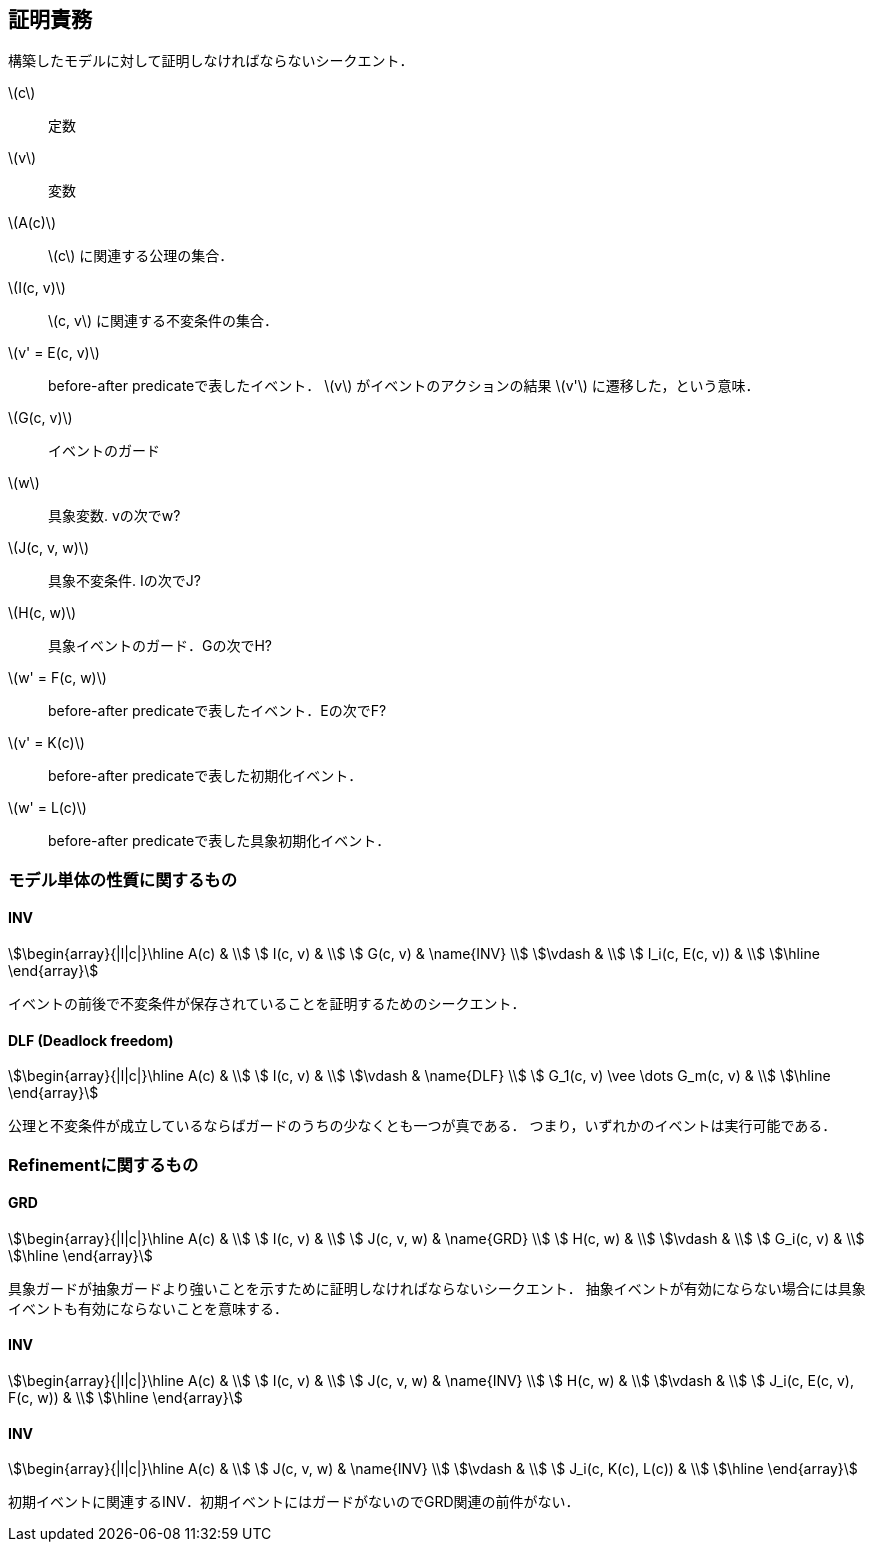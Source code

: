 == 証明責務

構築したモデルに対して証明しなければならないシークエント．

latexmath:[c]:: 定数
latexmath:[v]:: 変数
latexmath:[A(c)]:: latexmath:[c] に関連する公理の集合．
latexmath:[I(c, v)]:: latexmath:[c, v] に関連する不変条件の集合．
latexmath:[v' = E(c, v)]:: before-after predicateで表したイベント．
latexmath:[v] がイベントのアクションの結果 latexmath:[v'] に遷移した，という意味．
latexmath:[G(c, v)]:: イベントのガード
latexmath:[w]:: 具象変数. vの次でw?
latexmath:[J(c, v, w)]:: 具象不変条件. Iの次でJ?
latexmath:[H(c, w)]:: 具象イベントのガード．Gの次でH?
latexmath:[w' = F(c, w)]:: before-after predicateで表したイベント．Eの次でF?
latexmath:[v' = K(c)]:: before-after predicateで表した初期化イベント．
latexmath:[w' = L(c)]:: before-after predicateで表した具象初期化イベント．

=== モデル単体の性質に関するもの

==== INV

[stem]
++++
\begin{array}{|l|c|}\hline
 A(c)            & \\
 I(c, v)         & \\
 G(c, v)         & \name{INV} \\
\vdash           & \\
 I_i(c, E(c, v)) & \\
\hline
\end{array}
++++

イベントの前後で不変条件が保存されていることを証明するためのシークエント．

==== DLF (Deadlock freedom)

[stem]
++++
\begin{array}{|l|c|}\hline
 A(c)                           & \\
 I(c, v)                        & \\
\vdash                          & \name{DLF} \\
 G_1(c, v) \vee \dots G_m(c, v) & \\
\hline
\end{array}
++++

公理と不変条件が成立しているならばガードのうちの少なくとも一つが真である．
つまり，いずれかのイベントは実行可能である．

=== Refinementに関するもの

==== GRD

[stem]
++++
\begin{array}{|l|c|}\hline
 A(c)       & \\
 I(c, v)    & \\
 J(c, v, w) & \name{GRD} \\
 H(c, w)    & \\
\vdash      & \\
 G_i(c, v)  & \\
\hline
\end{array}
++++

具象ガードが抽象ガードより強いことを示すために証明しなければならないシークエント．
抽象イベントが有効にならない場合には具象イベントも有効にならないことを意味する．

==== INV

[stem]
++++
\begin{array}{|l|c|}\hline
 A(c)                      & \\
 I(c, v)                   & \\
 J(c, v, w)                & \name{INV} \\
 H(c, w)                   & \\
\vdash                     & \\
 J_i(c, E(c, v), F(c, w))  & \\
\hline
\end{array}
++++



==== INV

[stem]
++++
\begin{array}{|l|c|}\hline
 A(c)                & \\
 J(c, v, w)          & \name{INV} \\
\vdash               & \\
 J_i(c, K(c), L(c))  & \\
\hline
\end{array}
++++

初期イベントに関連するINV．初期イベントにはガードがないのでGRD関連の前件がない．

<<<